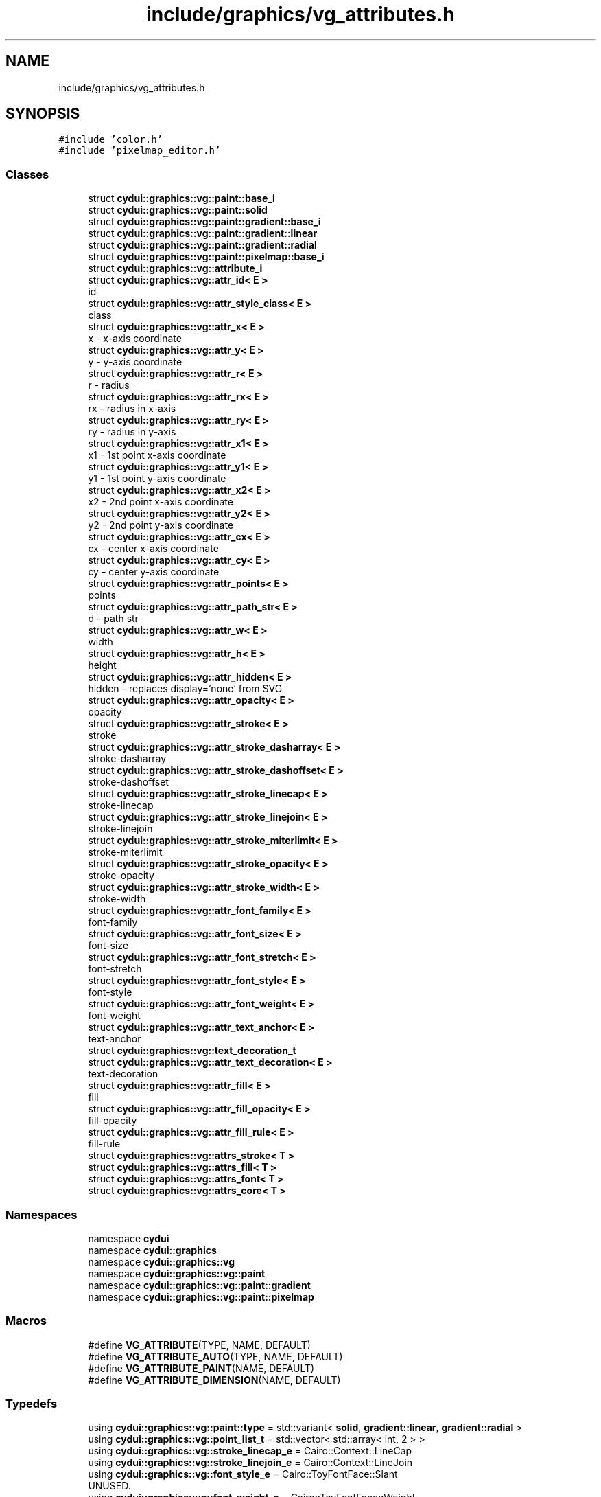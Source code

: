 .TH "include/graphics/vg_attributes.h" 3 "CYD-UI" \" -*- nroff -*-
.ad l
.nh
.SH NAME
include/graphics/vg_attributes.h
.SH SYNOPSIS
.br
.PP
\fC#include 'color\&.h'\fP
.br
\fC#include 'pixelmap_editor\&.h'\fP
.br

.SS "Classes"

.in +1c
.ti -1c
.RI "struct \fBcydui::graphics::vg::paint::base_i\fP"
.br
.ti -1c
.RI "struct \fBcydui::graphics::vg::paint::solid\fP"
.br
.ti -1c
.RI "struct \fBcydui::graphics::vg::paint::gradient::base_i\fP"
.br
.ti -1c
.RI "struct \fBcydui::graphics::vg::paint::gradient::linear\fP"
.br
.ti -1c
.RI "struct \fBcydui::graphics::vg::paint::gradient::radial\fP"
.br
.ti -1c
.RI "struct \fBcydui::graphics::vg::paint::pixelmap::base_i\fP"
.br
.ti -1c
.RI "struct \fBcydui::graphics::vg::attribute_i\fP"
.br
.ti -1c
.RI "struct \fBcydui::graphics::vg::attr_id< E >\fP"
.br
.RI "id "
.ti -1c
.RI "struct \fBcydui::graphics::vg::attr_style_class< E >\fP"
.br
.RI "class "
.ti -1c
.RI "struct \fBcydui::graphics::vg::attr_x< E >\fP"
.br
.RI "x - x-axis coordinate "
.ti -1c
.RI "struct \fBcydui::graphics::vg::attr_y< E >\fP"
.br
.RI "y - y-axis coordinate "
.ti -1c
.RI "struct \fBcydui::graphics::vg::attr_r< E >\fP"
.br
.RI "r - radius "
.ti -1c
.RI "struct \fBcydui::graphics::vg::attr_rx< E >\fP"
.br
.RI "rx - radius in x-axis "
.ti -1c
.RI "struct \fBcydui::graphics::vg::attr_ry< E >\fP"
.br
.RI "ry - radius in y-axis "
.ti -1c
.RI "struct \fBcydui::graphics::vg::attr_x1< E >\fP"
.br
.RI "x1 - 1st point x-axis coordinate "
.ti -1c
.RI "struct \fBcydui::graphics::vg::attr_y1< E >\fP"
.br
.RI "y1 - 1st point y-axis coordinate "
.ti -1c
.RI "struct \fBcydui::graphics::vg::attr_x2< E >\fP"
.br
.RI "x2 - 2nd point x-axis coordinate "
.ti -1c
.RI "struct \fBcydui::graphics::vg::attr_y2< E >\fP"
.br
.RI "y2 - 2nd point y-axis coordinate "
.ti -1c
.RI "struct \fBcydui::graphics::vg::attr_cx< E >\fP"
.br
.RI "cx - center x-axis coordinate "
.ti -1c
.RI "struct \fBcydui::graphics::vg::attr_cy< E >\fP"
.br
.RI "cy - center y-axis coordinate "
.ti -1c
.RI "struct \fBcydui::graphics::vg::attr_points< E >\fP"
.br
.RI "points "
.ti -1c
.RI "struct \fBcydui::graphics::vg::attr_path_str< E >\fP"
.br
.RI "d - path str "
.ti -1c
.RI "struct \fBcydui::graphics::vg::attr_w< E >\fP"
.br
.RI "width "
.ti -1c
.RI "struct \fBcydui::graphics::vg::attr_h< E >\fP"
.br
.RI "height "
.ti -1c
.RI "struct \fBcydui::graphics::vg::attr_hidden< E >\fP"
.br
.RI "hidden - replaces display='none' from SVG "
.ti -1c
.RI "struct \fBcydui::graphics::vg::attr_opacity< E >\fP"
.br
.RI "opacity "
.ti -1c
.RI "struct \fBcydui::graphics::vg::attr_stroke< E >\fP"
.br
.RI "stroke "
.ti -1c
.RI "struct \fBcydui::graphics::vg::attr_stroke_dasharray< E >\fP"
.br
.RI "stroke-dasharray "
.ti -1c
.RI "struct \fBcydui::graphics::vg::attr_stroke_dashoffset< E >\fP"
.br
.RI "stroke-dashoffset "
.ti -1c
.RI "struct \fBcydui::graphics::vg::attr_stroke_linecap< E >\fP"
.br
.RI "stroke-linecap "
.ti -1c
.RI "struct \fBcydui::graphics::vg::attr_stroke_linejoin< E >\fP"
.br
.RI "stroke-linejoin "
.ti -1c
.RI "struct \fBcydui::graphics::vg::attr_stroke_miterlimit< E >\fP"
.br
.RI "stroke-miterlimit "
.ti -1c
.RI "struct \fBcydui::graphics::vg::attr_stroke_opacity< E >\fP"
.br
.RI "stroke-opacity "
.ti -1c
.RI "struct \fBcydui::graphics::vg::attr_stroke_width< E >\fP"
.br
.RI "stroke-width "
.ti -1c
.RI "struct \fBcydui::graphics::vg::attr_font_family< E >\fP"
.br
.RI "font-family "
.ti -1c
.RI "struct \fBcydui::graphics::vg::attr_font_size< E >\fP"
.br
.RI "font-size "
.ti -1c
.RI "struct \fBcydui::graphics::vg::attr_font_stretch< E >\fP"
.br
.RI "font-stretch "
.ti -1c
.RI "struct \fBcydui::graphics::vg::attr_font_style< E >\fP"
.br
.RI "font-style "
.ti -1c
.RI "struct \fBcydui::graphics::vg::attr_font_weight< E >\fP"
.br
.RI "font-weight "
.ti -1c
.RI "struct \fBcydui::graphics::vg::attr_text_anchor< E >\fP"
.br
.RI "text-anchor "
.ti -1c
.RI "struct \fBcydui::graphics::vg::text_decoration_t\fP"
.br
.ti -1c
.RI "struct \fBcydui::graphics::vg::attr_text_decoration< E >\fP"
.br
.RI "text-decoration "
.ti -1c
.RI "struct \fBcydui::graphics::vg::attr_fill< E >\fP"
.br
.RI "fill "
.ti -1c
.RI "struct \fBcydui::graphics::vg::attr_fill_opacity< E >\fP"
.br
.RI "fill-opacity "
.ti -1c
.RI "struct \fBcydui::graphics::vg::attr_fill_rule< E >\fP"
.br
.RI "fill-rule "
.ti -1c
.RI "struct \fBcydui::graphics::vg::attrs_stroke< T >\fP"
.br
.ti -1c
.RI "struct \fBcydui::graphics::vg::attrs_fill< T >\fP"
.br
.ti -1c
.RI "struct \fBcydui::graphics::vg::attrs_font< T >\fP"
.br
.ti -1c
.RI "struct \fBcydui::graphics::vg::attrs_core< T >\fP"
.br
.in -1c
.SS "Namespaces"

.in +1c
.ti -1c
.RI "namespace \fBcydui\fP"
.br
.ti -1c
.RI "namespace \fBcydui::graphics\fP"
.br
.ti -1c
.RI "namespace \fBcydui::graphics::vg\fP"
.br
.ti -1c
.RI "namespace \fBcydui::graphics::vg::paint\fP"
.br
.ti -1c
.RI "namespace \fBcydui::graphics::vg::paint::gradient\fP"
.br
.ti -1c
.RI "namespace \fBcydui::graphics::vg::paint::pixelmap\fP"
.br
.in -1c
.SS "Macros"

.in +1c
.ti -1c
.RI "#define \fBVG_ATTRIBUTE\fP(TYPE,  NAME,  DEFAULT)"
.br
.ti -1c
.RI "#define \fBVG_ATTRIBUTE_AUTO\fP(TYPE,  NAME,  DEFAULT)"
.br
.ti -1c
.RI "#define \fBVG_ATTRIBUTE_PAINT\fP(NAME,  DEFAULT)"
.br
.ti -1c
.RI "#define \fBVG_ATTRIBUTE_DIMENSION\fP(NAME,  DEFAULT)"
.br
.in -1c
.SS "Typedefs"

.in +1c
.ti -1c
.RI "using \fBcydui::graphics::vg::paint::type\fP = std::variant< \fBsolid\fP, \fBgradient::linear\fP, \fBgradient::radial\fP >"
.br
.ti -1c
.RI "using \fBcydui::graphics::vg::point_list_t\fP = std::vector< std::array< int, 2 > >"
.br
.ti -1c
.RI "using \fBcydui::graphics::vg::stroke_linecap_e\fP = Cairo::Context::LineCap"
.br
.ti -1c
.RI "using \fBcydui::graphics::vg::stroke_linejoin_e\fP = Cairo::Context::LineJoin"
.br
.ti -1c
.RI "using \fBcydui::graphics::vg::font_style_e\fP = Cairo::ToyFontFace::Slant"
.br
.RI "UNUSED\&. "
.ti -1c
.RI "using \fBcydui::graphics::vg::font_weight_e\fP = Cairo::ToyFontFace::Weight"
.br
.ti -1c
.RI "using \fBcydui::graphics::vg::fill_rule_e\fP = Cairo::Context::FillRule"
.br
.in -1c
.SS "Enumerations"

.in +1c
.ti -1c
.RI "enum class \fBcydui::graphics::vg::text_anchor_e\fP { \fBcydui::graphics::vg::START\fP, \fBcydui::graphics::vg::MIDDLE\fP, \fBcydui::graphics::vg::END\fP }"
.br
.in -1c
.SH "Macro Definition Documentation"
.PP 
.SS "#define VG_ATTRIBUTE(TYPE, NAME, DEFAULT)"
\fBValue:\fP.PP
.nf
    template<typename E>                  \\
    struct attr_##NAME: public attribute_i { \\
      inline E &NAME(TYPE& _##NAME##_) {  \\
        this\->_##NAME = _##NAME##_;       \\
        return *(E*)this;                 \\
      }                                   \\
      inline E &NAME(TYPE&& _##NAME##_) { \\
        this\->_##NAME = _##NAME##_;       \\
        return *(E*)this;                 \\
      }                                   \\
      TYPE _##NAME = DEFAULT;             \\
    }
.fi

.PP
Definition at line \fB142\fP of file \fBvg_attributes\&.h\fP\&..PP
.nf
144                       : public attribute_i { \\
145       inline E &NAME(TYPE& _##NAME##_) {  \\
146         this\->_##NAME = _##NAME##_;       \\
147         return *(E*)this;                 \\
148       }                                   \\
149       inline E &NAME(TYPE&& _##NAME##_) { \\
150         this\->_##NAME = _##NAME##_;       \\
151         return *(E*)this;                 \\
152       }                                   \\
153       TYPE _##NAME = DEFAULT;             \\
154     }
.fi

.SS "#define VG_ATTRIBUTE_AUTO(TYPE, NAME, DEFAULT)"
\fBValue:\fP.PP
.nf
    template<typename E>                  \\
    struct attr_##NAME: public attribute_i { \\
      inline E &NAME(auto& _##NAME##_) {  \\
        this\->_##NAME = _##NAME##_;       \\
        return *(E*)this;                 \\
      }                                   \\
      inline E &NAME(auto&& _##NAME##_) { \\
        this\->_##NAME = _##NAME##_;       \\
        return *(E*)this;                 \\
      }                                   \\
      TYPE _##NAME = DEFAULT;             \\
    }
.fi

.PP
Definition at line \fB156\fP of file \fBvg_attributes\&.h\fP\&..PP
.nf
158                       : public attribute_i { \\
159       inline E &NAME(auto& _##NAME##_) {  \\
160         this\->_##NAME = _##NAME##_;       \\
161         return *(E*)this;                 \\
162       }                                   \\
163       inline E &NAME(auto&& _##NAME##_) { \\
164         this\->_##NAME = _##NAME##_;       \\
165         return *(E*)this;                 \\
166       }                                   \\
167       TYPE _##NAME = DEFAULT;             \\
168     }
.fi

.SS "#define VG_ATTRIBUTE_DIMENSION(NAME, DEFAULT)"
\fBValue:\fP.PP
.nf
    template<typename E>                  \\
    struct attr_##NAME: public attribute_i { \\
      inline E &NAME(auto& _##NAME##_) {  \\
        this\->_##NAME = _##NAME##_;       \\
        return *(E*)this;                 \\
      }                                   \\
      inline E &NAME(auto&& _##NAME##_) { \\
        this\->_##NAME = _##NAME##_;       \\
        return *(E*)this;                 \\
      }                                   \\
      int _##NAME = DEFAULT;             \\
    }
.fi

.PP
Definition at line \fB200\fP of file \fBvg_attributes\&.h\fP\&..PP
.nf
202                       : public attribute_i { \\
203       inline E &NAME(auto& _##NAME##_) {  \\
204         this\->_##NAME = _##NAME##_;       \\
205         return *(E*)this;                 \\
206       }                                   \\
207       inline E &NAME(auto&& _##NAME##_) { \\
208         this\->_##NAME = _##NAME##_;       \\
209         return *(E*)this;                 \\
210       }                                   \\
211       int _##NAME = DEFAULT;             \\
212     }
.fi

.SS "#define VG_ATTRIBUTE_PAINT(NAME, DEFAULT)"
\fBValue:\fP.PP
.nf
    template<typename E>                  \\
    struct attr_##NAME: public attribute_i { \\
      inline E &NAME(vg::paint::solid& _##NAME##_) {  \\
        this\->_##NAME = _##NAME##_;       \\
        return *(E*)this;                 \\
      }                                   \\
      inline E &NAME(vg::paint::solid&& _##NAME##_) { \\
        this\->_##NAME = _##NAME##_;       \\
        return *(E*)this;                 \\
      }                                   \\
      inline E &NAME(vg::paint::gradient::linear& _##NAME##_) {  \\
        this\->_##NAME = _##NAME##_;       \\
        return *(E*)this;                 \\
      }                                   \\
      inline E &NAME(vg::paint::gradient::linear&& _##NAME##_) { \\
        this\->_##NAME = _##NAME##_;       \\
        return *(E*)this;                 \\
      }                                   \\
      inline E &NAME(vg::paint::gradient::radial& _##NAME##_) {  \\
        this\->_##NAME = _##NAME##_;       \\
        return *(E*)this;                 \\
      }                                   \\
      inline E &NAME(vg::paint::gradient::radial&& _##NAME##_) { \\
        this\->_##NAME = _##NAME##_;       \\
        return *(E*)this;                 \\
      }                                   \\
      vg::paint::type _##NAME = DEFAULT;             \\
    }
.fi

.PP
Definition at line \fB170\fP of file \fBvg_attributes\&.h\fP\&..PP
.nf
172                       : public attribute_i { \\
173       inline E &NAME(vg::paint::solid& _##NAME##_) {  \\
174         this\->_##NAME = _##NAME##_;       \\
175         return *(E*)this;                 \\
176       }                                   \\
177       inline E &NAME(vg::paint::solid&& _##NAME##_) { \\
178         this\->_##NAME = _##NAME##_;       \\
179         return *(E*)this;                 \\
180       }                                   \\
181       inline E &NAME(vg::paint::gradient::linear& _##NAME##_) {  \\
182         this\->_##NAME = _##NAME##_;       \\
183         return *(E*)this;                 \\
184       }                                   \\
185       inline E &NAME(vg::paint::gradient::linear&& _##NAME##_) { \\
186         this\->_##NAME = _##NAME##_;       \\
187         return *(E*)this;                 \\
188       }                                   \\
189       inline E &NAME(vg::paint::gradient::radial& _##NAME##_) {  \\
190         this\->_##NAME = _##NAME##_;       \\
191         return *(E*)this;                 \\
192       }                                   \\
193       inline E &NAME(vg::paint::gradient::radial&& _##NAME##_) { \\
194         this\->_##NAME = _##NAME##_;       \\
195         return *(E*)this;                 \\
196       }                                   \\
197       vg::paint::type _##NAME = DEFAULT;             \\
198     }
.fi

.SH "Author"
.PP 
Generated automatically by Doxygen for CYD-UI from the source code\&.
